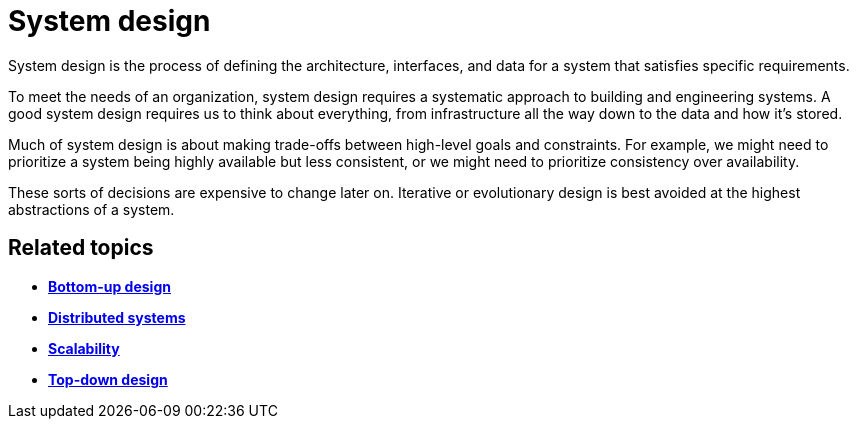 = System design

System design is the process of defining the architecture, interfaces, and data for a system that
satisfies specific requirements.

To meet the needs of an organization, system design requires a systematic approach to building and
engineering systems. A good system design requires us to think about everything, from infrastructure
all the way down to the data and how it's stored.

Much of system design is about making trade-offs between high-level goals and constraints. For
example, we might need to prioritize a system being highly available but less consistent, or we
might need to prioritize consistency over availability.

These sorts of decisions are expensive to change later on. Iterative or evolutionary design is best
avoided at the highest abstractions of a system.

== Related topics

* *link:./bottom-up-design.adoc[Bottom-up design]*
* *link:./distributed-systems.adoc[Distributed systems]*
* *link:./scalability.adoc[Scalability]*
* *link:./top-down-design.adoc[Top-down design]*
